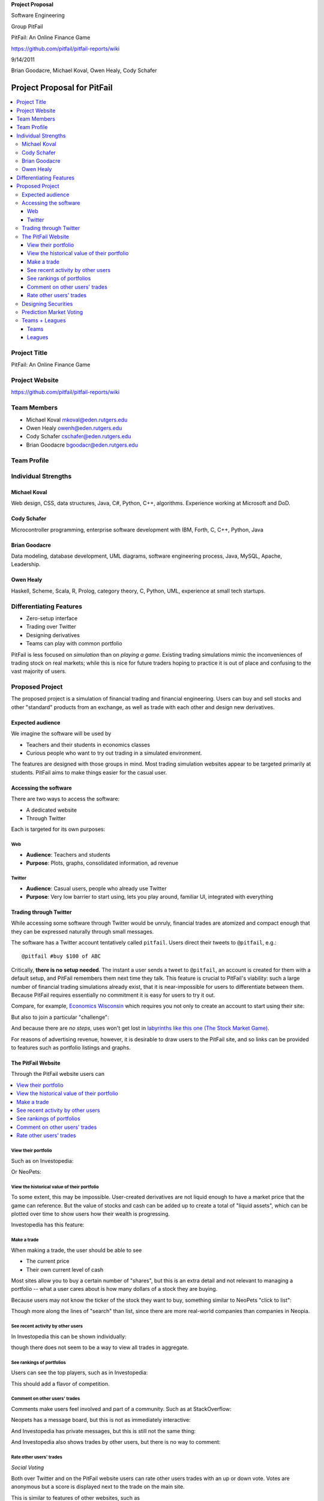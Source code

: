 
.. Cover Page
.. http://www.ece.rutgers.edu/~marsic/Teaching/SE1/projects.html#TEAMS

**Project Proposal**

Software Engineering

Group PitFail

PitFail: An Online Finance Game

https://github.com/pitfail/pitfail-reports/wiki

9/14/2011

Brian Goodacre, Michael Koval, Owen Healy, Cody Schafer

.. raw:: pdf

    PageBreak

Project Proposal for PitFail
############################

.. contents::
    :local:

Project Title
=============

PitFail: An Online Finance Game

Project Website
===============

https://github.com/pitfail/pitfail-reports/wiki

Team Members
============

- Michael Koval mkoval@eden.rutgers.edu

- Owen Healy owenh@eden.rutgers.edu

- Cody Schafer cschafer@eden.rutgers.edu

- Brian Goodacre bgoodacr@eden.rutgers.edu

Team Profile
============

Individual Strengths
====================

Michael Koval
~~~~~~~~~~~~~

Web design, CSS, data structures, Java, C#, Python, C++, algorithms. Experience
working at Microsoft and DoD.

Cody Schafer
~~~~~~~~~~~~

Microcontroller programming, enterprise software development with IBM, Forth,
C, C++, Python, Java

Brian Goodacre
~~~~~~~~~~~~~~

Data modeling, database development, UML diagrams, software engineering
process, Java, MySQL, Apache, Leadership.

Owen Healy
~~~~~~~~~~

Haskell, Scheme, Scala, R, Prolog, category theory, C, Python, UML, experience
at small tech startups.

Differentiating Features
========================

- Zero-setup interface

- Trading over Twitter

- Designing derivatives

- Teams can play with common portfolio

PitFail is less focused on *simulation* than on *playing a game*. Existing
trading simulations mimic the inconveniences of trading stock on real markets;
while this is nice for future traders hoping to practice it is out of place and
confusing to the vast majority of users.

Proposed Project
================

The proposed project is a simulation of financial trading and financial
engineering. Users can buy and sell stocks and other "standard" products from
an exchange, as well as trade with each other and design new derivatives.

Expected audience
~~~~~~~~~~~~~~~~~

We imagine the software will be used by

- Teachers and their students in economics classes

- Curious people who want to try out trading in a simulated environment.

The features are designed with those groups in mind. Most trading simulation
websites appear to be targeted primarily at students. PitFail aims to make
things easier for the casual user.

Accessing the software
~~~~~~~~~~~~~~~~~~~~~~

There are two ways to access the software:

- A dedicated website

- Through Twitter

Each is targeted for its own purposes:

Web
---

- **Audience**: Teachers and students

- **Purpose**: Plots, graphs, consolidated information, ad revenue

Twitter
-------

- **Audience**: Casual users, people who already use Twitter

- **Purpose**: Very low barrier to start using, lets you play around, familiar
  UI, integrated with everything

Trading through Twitter
~~~~~~~~~~~~~~~~~~~~~~~

While accessing some software through Twitter would be unruly, financial trades
are atomized and compact enough that they can be expressed naturally through
small messages.

The software has a Twitter account tentatively called ``pitfail``. Users direct
their tweets to ``@pitfail``, e.g.::

    @pitfail #buy $100 of ABC

Critically, **there is no setup needed**. The instant a user sends a tweet to
``@pitfail``, an account is created for them with a default setup, and PitFail
remembers them next time they talk. This feature is crucial to PitFail's
viability: such a large number of financial trading simulations already exist,
that it is near-impossible for users to differentiate between them. Because
PitFail requires essentially no commitment it is easy for users to try it out.

Compare, for example, `Economics Wisconsin <http://www.wisconsinsms.com/>`_
which requires you not only to create an account to start using their site:

.. image:: wisc-login.png
    :width: 5 in

But also to join a particular "challenge":

.. image:: wisc-challenge.png
    :width: 3 in

And because there are *no steps*, uses won't get lost in `labyrinths like this
one (The Stock Market Game)
<http://www.smgww.org/cgi-bin/haipage/page.html?tpl=coordinator/index>`_.

For reasons of advertising revenue, however, it is desirable to draw users to
the PitFail site, and so links can be provided to features such as portfolio
listings and graphs.

The PitFail Website
~~~~~~~~~~~~~~~~~~~

Through the PitFail website users can

.. contents::
    :local:

View their portfolio
--------------------

Such as on Investopedia:

.. image:: ip-portfolio.png
    :width: 5 in

Or NeoPets:

.. image:: neo-portfolio.png
    :width: 5 in

View the historical value of their portfolio
--------------------------------------------
  
To some extent, this may be impossible. User-created derivatives are not liquid
enough to have a market price that the game can reference. But the value of
stocks and cash can be added up to create a total of "liquid assets", which can
be plotted over time to show users how their wealth is progressing.

Investopedia has this feature:

.. image:: ip-history.png
    :width: 5 in

Make a trade
------------

When making a trade, the user should be able to see

- The current price

- Their own current level of cash

Most sites allow you to buy a certain number of "shares", but this is an extra
detail and not relevant to managing a portfolio -- what a user cares about is
how many dollars of a stock they are buying.

Because users may not know the ticker of the stock they want to buy, something
similar to NeoPets "click to list":

.. image:: neo-click-to-list.png
    :width: 3 in

Though more along the lines of "search" than list, since there are more
real-world companies than companies in Neopia.

See recent activity by other users
----------------------------------

In Investopedia this can be shown individually:

.. image:: ip-trades.png
    :width: 5 in

though there does not seem to be a way to view all trades in aggregate.

See rankings of portfolios
--------------------------

Users can see the top players, such as in Investopedia:

.. image:: ip-rankings.png
    :width: 5 in

This should add a flavor of competition.

Comment on other users' trades
------------------------------

Comments make users feel involved and part of a community. Such as at
StackOverflow:

.. image:: so-comment.png
    :width: 3 in

Neopets has a message board, but this is not as immediately interactive:

.. image:: neo-messages.png
    :width: 3 in

And Investopedia has private messages, but this is still not the same thing:

.. image:: ip-messages.png
    :width: 3 in

And Investopedia also shows trades by other users, but there is no way to
comment:

.. image:: ip-trades.png
    :width: 5 in

Rate other users' trades
------------------------

*Social Voting*

Both over Twitter and on the PitFail website users can rate other users trades
with an up or down vote. Votes are anonymous but a score is displayed next to
the trade on the main site.

This is similar to features of other websites, such as

Stack Overflow:

.. image:: so-votes.png
    :width: 5 in

Facebook:

.. image:: fb-votes.png
    :width: 5 in

Designing Securities
~~~~~~~~~~~~~~~~~~~~

Many trading games allow players to trade securities other than stocks, such as
options and futures. One way to look at this is that these securities are just
*other things with value*, and can be traded exactly like stocks. This is
closest to how these securities are traded in the real world.

This is realistic, but it's not terribly interesting for a game. An option has
a contract underneath it, and the nature of that contract can become
interesting in a real market. PitFail therefore allows users to *design their
own contracts*, i.e. create new financial products.

This ability essentially allows users to create a new financial environment.
There are a few key aspects:

- In the real world there are courts to enforce contracts, so they can be
  creative. In PitFail contracts must be simple enough that the software can
  enforce them.

- Contracts need to be simple enough for users to be comfortable using them,
  and also fit well into an online game.

We are not aware of any existing websites that implement this feature.

Prediction Market Voting
~~~~~~~~~~~~~~~~~~~~~~~~

One option for making voting "count" more, would be to give users a stake in
their votes.

As an example, say Alice sells security ABC to Bob for $100. When they make the
trade, each of Alice and Bob set aside a small part (say $0.50 worth) into two
pools, the up-voter pool and the down-voter pool. Voters then purchase a small
portion of the pools with their votes.

This has a few consequences:

- It becomes possible to rate the accuracy of a user's votes based on how much
  cash they make from voting. This can act as a status symbol.

- It gives users an incentive to vote.

We are not aware of any existing websites that implement this feature.

Teams + Leagues
~~~~~~~~~~~~~~~

Although there is a global "PitFail Universe", some users are going to want to
play in smaller groups. To this end we introduce Teams and Leagues.

Teams
-----

A team is a group of users who share a portfolio, and all are free to trade
using this portfolio. There is no "leader" and no set decision making process.

Leagues
-------

A league is a group of users who compete together. Typically a league will be
created for a particular game session, then users will join, each starting with
the same portfolio. There will be rankings and winners within a League.

